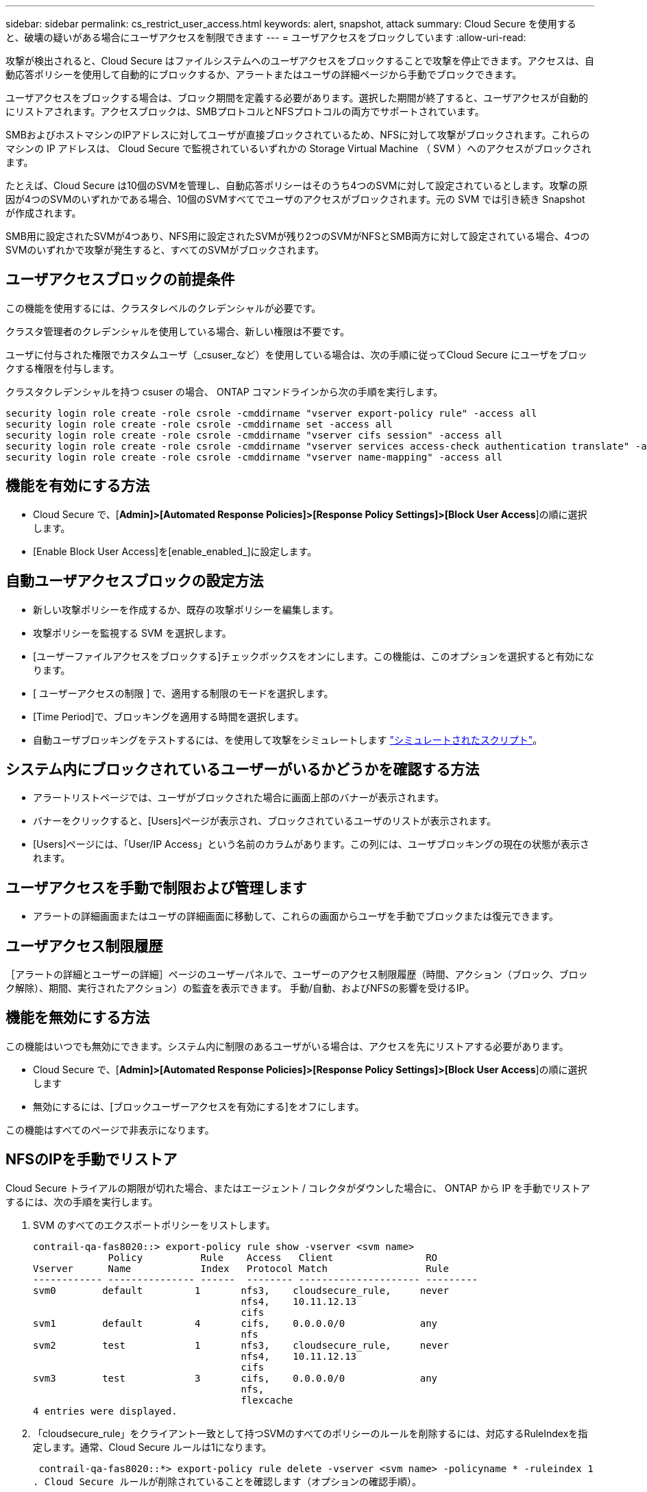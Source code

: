 ---
sidebar: sidebar 
permalink: cs_restrict_user_access.html 
keywords: alert, snapshot,  attack 
summary: Cloud Secure を使用すると、破壊の疑いがある場合にユーザアクセスを制限できます 
---
= ユーザアクセスをブロックしています
:allow-uri-read: 


[role="lead"]
攻撃が検出されると、Cloud Secure はファイルシステムへのユーザアクセスをブロックすることで攻撃を停止できます。アクセスは、自動応答ポリシーを使用して自動的にブロックするか、アラートまたはユーザの詳細ページから手動でブロックできます。

ユーザアクセスをブロックする場合は、ブロック期間を定義する必要があります。選択した期間が終了すると、ユーザアクセスが自動的にリストアされます。アクセスブロックは、SMBプロトコルとNFSプロトコルの両方でサポートされています。

SMBおよびホストマシンのIPアドレスに対してユーザが直接ブロックされているため、NFSに対して攻撃がブロックされます。これらのマシンの IP アドレスは、 Cloud Secure で監視されているいずれかの Storage Virtual Machine （ SVM ）へのアクセスがブロックされます。

たとえば、Cloud Secure は10個のSVMを管理し、自動応答ポリシーはそのうち4つのSVMに対して設定されているとします。攻撃の原因が4つのSVMのいずれかである場合、10個のSVMすべてでユーザのアクセスがブロックされます。元の SVM では引き続き Snapshot が作成されます。

SMB用に設定されたSVMが4つあり、NFS用に設定されたSVMが残り2つのSVMがNFSとSMB両方に対して設定されている場合、4つのSVMのいずれかで攻撃が発生すると、すべてのSVMがブロックされます。



== ユーザアクセスブロックの前提条件

この機能を使用するには、クラスタレベルのクレデンシャルが必要です。

クラスタ管理者のクレデンシャルを使用している場合、新しい権限は不要です。

ユーザに付与された権限でカスタムユーザ（_csuser_など）を使用している場合は、次の手順に従ってCloud Secure にユーザをブロックする権限を付与します。

クラスタクレデンシャルを持つ csuser の場合、 ONTAP コマンドラインから次の手順を実行します。

....
security login role create -role csrole -cmddirname "vserver export-policy rule" -access all
security login role create -role csrole -cmddirname set -access all
security login role create -role csrole -cmddirname "vserver cifs session" -access all
security login role create -role csrole -cmddirname "vserver services access-check authentication translate" -access all
security login role create -role csrole -cmddirname "vserver name-mapping" -access all
....


== 機能を有効にする方法

* Cloud Secure で、[*Admin]>[Automated Response Policies]>[Response Policy Settings]>[Block User Access*]の順に選択します。
* [Enable Block User Access]を[enable_enabled_]に設定します。




== 自動ユーザアクセスブロックの設定方法

* 新しい攻撃ポリシーを作成するか、既存の攻撃ポリシーを編集します。
* 攻撃ポリシーを監視する SVM を選択します。
* [ユーザーファイルアクセスをブロックする]チェックボックスをオンにします。この機能は、このオプションを選択すると有効になります。
* [ ユーザーアクセスの制限 ] で、適用する制限のモードを選択します。
* [Time Period]で、ブロッキングを適用する時間を選択します。
* 自動ユーザブロッキングをテストするには、を使用して攻撃をシミュレートします link:concept_cs_attack_simulator.html["シミュレートされたスクリプト"]。




== システム内にブロックされているユーザーがいるかどうかを確認する方法

* アラートリストページでは、ユーザがブロックされた場合に画面上部のバナーが表示されます。
* バナーをクリックすると、[Users]ページが表示され、ブロックされているユーザのリストが表示されます。
* [Users]ページには、「User/IP Access」という名前のカラムがあります。この列には、ユーザブロッキングの現在の状態が表示されます。




== ユーザアクセスを手動で制限および管理します

* アラートの詳細画面またはユーザの詳細画面に移動して、これらの画面からユーザを手動でブロックまたは復元できます。




== ユーザアクセス制限履歴

［アラートの詳細とユーザーの詳細］ページのユーザーパネルで、ユーザーのアクセス制限履歴（時間、アクション（ブロック、ブロック解除）、期間、実行されたアクション）の監査を表示できます。 手動/自動、およびNFSの影響を受けるIP。



== 機能を無効にする方法

この機能はいつでも無効にできます。システム内に制限のあるユーザがいる場合は、アクセスを先にリストアする必要があります。

* Cloud Secure で、[*Admin]>[Automated Response Policies]>[Response Policy Settings]>[Block User Access*]の順に選択します
* 無効にするには、[ブロックユーザーアクセスを有効にする]をオフにします。


この機能はすべてのページで非表示になります。



== NFSのIPを手動でリストア

Cloud Secure トライアルの期限が切れた場合、またはエージェント / コレクタがダウンした場合に、 ONTAP から IP を手動でリストアするには、次の手順を実行します。

. SVM のすべてのエクスポートポリシーをリストします。
+
....
contrail-qa-fas8020::> export-policy rule show -vserver <svm name>
             Policy          Rule    Access   Client                RO
Vserver      Name            Index   Protocol Match                 Rule
------------ --------------- ------  -------- --------------------- ---------
svm0        default         1       nfs3,    cloudsecure_rule,     never
                                    nfs4,    10.11.12.13
                                    cifs
svm1        default         4       cifs,    0.0.0.0/0             any
                                    nfs
svm2        test            1       nfs3,    cloudsecure_rule,     never
                                    nfs4,    10.11.12.13
                                    cifs
svm3        test            3       cifs,    0.0.0.0/0             any
                                    nfs,
                                    flexcache
4 entries were displayed.
....
. 「cloudsecure_rule」をクライアント一致として持つSVMのすべてのポリシーのルールを削除するには、対応するRuleIndexを指定します。通常、Cloud Secure ルールは1になります。
+
 contrail-qa-fas8020::*> export-policy rule delete -vserver <svm name> -policyname * -ruleindex 1
. Cloud Secure ルールが削除されていることを確認します（オプションの確認手順）。
+
....
contrail-qa-fas8020::*> export-policy rule show -vserver <svm name>
             Policy          Rule    Access   Client                RO
Vserver      Name            Index   Protocol Match                 Rule
------------ --------------- ------  -------- --------------------- ---------
svm0         default         4       cifs,    0.0.0.0/0             any
                                    nfs
svm2         test            3       cifs,    0.0.0.0/0             any
                                    nfs,
                                    flexcache
2 entries were displayed.
....




== SMBのユーザを手動でリストア

Cloud Secure トライアルの期限が切れた場合、またはエージェント/コレクタがダウンした場合に、ONTAP からユーザーを手動で復元するには、次の手順を実行します。

Cloud Secure でブロックされているユーザのリストは、Usersリストページから取得できます。

. cluster_admin_credentialsを使用してONTAP クラスタ（ユーザのブロックを解除する場所）にログインします。（Amazon FSXの場合、FSXクレデンシャルを使用してログインします）。
. 次のコマンドを実行して、すべてのSVMのCloud Secure for SMBでブロックされているすべてのユーザを表示します。
+
 vserver name-mapping show -direction win-unix -replacement " "
+
....
Vserver:   <vservername>
Direction: win-unix
Position Hostname         IP Address/Mask
-------- ---------------- ----------------
1       -                 -                   Pattern: CSLAB\\US040
                                         Replacement:
2       -                 -                   Pattern: CSLAB\\US030
                                         Replacement:
2 entries were displayed.
....


上記の出力では、2人のユーザーがドメインCSLABでブロックされました（US030、US040）。

. 上記の出力から位置を特定したら、次のコマンドを実行してユーザーのブロックを解除します。
+
 vserver name-mapping delete -direction win-unix -position <position>
. コマンドを実行して、ユーザがブロックされていないことを確認します。
+
 vserver name-mapping show -direction win-unix -replacement " "


以前にブロックしたユーザに対しては、エントリは表示されません。



== トラブルシューティング

|===
| 問題 | 試してみてください 


| 一部のユーザーは制限されていませんが、攻撃があります。 | 1. SVM の Data Collector と Agent が _RUNNING であることを確認します。Data Collector と Agent が停止している場合、 Cloud Secure はコマンドを送信できません。2. これは、ユーザが以前に使用されていない新しい IP を持つマシンからストレージにアクセスした可能性があるためです。制限は、ユーザがストレージにアクセスする際に使用するホストの IP アドレスを介して行われます。UI （ Alert Details > Access Limitation History for this User > Affected IP ）で、制限されている IP アドレスのリストを確認します。IP が制限された IP と異なるホストからストレージにアクセスしている場合、ユーザは制限されていない IP を介してストレージにアクセスできます。IP が制限されているホストからアクセスしようとすると、ストレージにアクセスできなくなります。 


| [Restrict Access] を手動でクリックすると、「このユーザの IP アドレスはすでに制限されています」というメッセージが表示されます。 | 制限する IP はすでに別のユーザから制限されています。 


| ポリシーを変更できませんでした。理由：このコマンドは許可されていません。 | csuserを使用している場合は、上記のようにユーザに権限が与えられているかどうかを確認します。 
|===